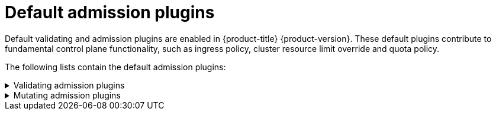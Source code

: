 // Module included in the following assemblies:
//
// * architecture/admission-plug-ins.adoc

[id="admission-plug-ins-default_{context}"]
= Default admission plugins

ifndef::openshift-rosa,openshift-dedicated[]
//Future xref - A set of default admission plugins is enabled in {product-title} {product-version}. These default plugins contribute to fundamental control plane functionality, such as ingress policy, xref:../nodes/clusters/nodes-cluster-overcommit.adoc#nodes-cluster-resource-override_nodes-cluster-overcommit[cluster resource limit override] and quota policy.
endif::openshift-rosa,openshift-dedicated[]
Default validating and admission plugins are enabled in {product-title} {product-version}. These default plugins contribute to fundamental control plane functionality, such as ingress policy, cluster resource limit override and quota policy. 

The following lists contain the default admission plugins:

.Validating admission plugins
[%collapsible]
====
* `LimitRanger`
* `ServiceAccount`
* `PodNodeSelector`
* `Priority`
* `PodTolerationRestriction`
* `OwnerReferencesPermissionEnforcement`
* `PersistentVolumeClaimResize`
* `RuntimeClass`
* `CertificateApproval`
* `CertificateSigning`
* `CertificateSubjectRestriction`
* `autoscaling.openshift.io/ManagementCPUsOverride`
* `authorization.openshift.io/RestrictSubjectBindings`
* `scheduling.openshift.io/OriginPodNodeEnvironment`
* `network.openshift.io/ExternalIPRanger`
* `network.openshift.io/RestrictedEndpointsAdmission`
* `image.openshift.io/ImagePolicy`
* `security.openshift.io/SecurityContextConstraint`
* `security.openshift.io/SCCExecRestrictions`
* `route.openshift.io/IngressAdmission`
* `config.openshift.io/ValidateAPIServer`
* `config.openshift.io/ValidateAuthentication`
* `config.openshift.io/ValidateFeatureGate`
* `config.openshift.io/ValidateConsole`
* `operator.openshift.io/ValidateDNS`
* `config.openshift.io/ValidateImage`
* `config.openshift.io/ValidateOAuth`
* `config.openshift.io/ValidateProject`
* `config.openshift.io/DenyDeleteClusterConfiguration`
* `config.openshift.io/ValidateScheduler`
* `quota.openshift.io/ValidateClusterResourceQuota`
* `security.openshift.io/ValidateSecurityContextConstraints`
* `authorization.openshift.io/ValidateRoleBindingRestriction`
* `config.openshift.io/ValidateNetwork`
* `operator.openshift.io/ValidateKubeControllerManager`
* `ValidatingAdmissionWebhook`
* `ResourceQuota`
* `quota.openshift.io/ClusterResourceQuota`
====


.Mutating admission plugins
[%collapsible]
====
* `NamespaceLifecycle`
* `LimitRanger`
* `ServiceAccount`
* `NodeRestriction`
* `TaintNodesByCondition`
* `PodNodeSelector`
* `Priority`
* `DefaultTolerationSeconds`
* `PodTolerationRestriction`
* `DefaultStorageClass`
* `StorageObjectInUseProtection`
* `RuntimeClass`
* `DefaultIngressClass`
* `autoscaling.openshift.io/ManagementCPUsOverride`
* `scheduling.openshift.io/OriginPodNodeEnvironment`
* `image.openshift.io/ImagePolicy`
* `security.openshift.io/SecurityContextConstraint`
* `security.openshift.io/DefaultSecurityContextConstraints`
* `MutatingAdmissionWebhook`
====

